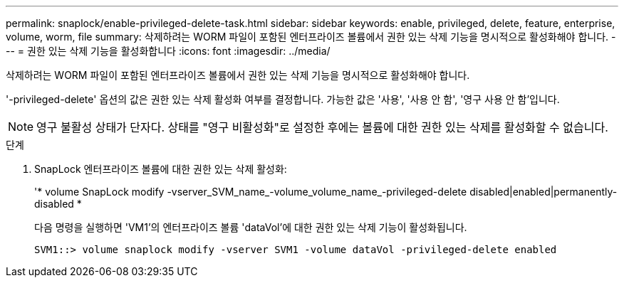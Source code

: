 ---
permalink: snaplock/enable-privileged-delete-task.html 
sidebar: sidebar 
keywords: enable, privileged, delete, feature, enterprise, volume, worm, file 
summary: 삭제하려는 WORM 파일이 포함된 엔터프라이즈 볼륨에서 권한 있는 삭제 기능을 명시적으로 활성화해야 합니다. 
---
= 권한 있는 삭제 기능을 활성화합니다
:icons: font
:imagesdir: ../media/


[role="lead"]
삭제하려는 WORM 파일이 포함된 엔터프라이즈 볼륨에서 권한 있는 삭제 기능을 명시적으로 활성화해야 합니다.

'-privileged-delete' 옵션의 값은 권한 있는 삭제 활성화 여부를 결정합니다. 가능한 값은 '사용', '사용 안 함', '영구 사용 안 함'입니다.

[NOTE]
====
영구 불활성 상태가 단자다. 상태를 "영구 비활성화"로 설정한 후에는 볼륨에 대한 권한 있는 삭제를 활성화할 수 없습니다.

====
.단계
. SnapLock 엔터프라이즈 볼륨에 대한 권한 있는 삭제 활성화:
+
'* volume SnapLock modify -vserver_SVM_name_-volume_volume_name_-privileged-delete disabled|enabled|permanently-disabled *

+
다음 명령을 실행하면 'VM1'의 엔터프라이즈 볼륨 'dataVol'에 대한 권한 있는 삭제 기능이 활성화됩니다.

+
[listing]
----
SVM1::> volume snaplock modify -vserver SVM1 -volume dataVol -privileged-delete enabled
----

